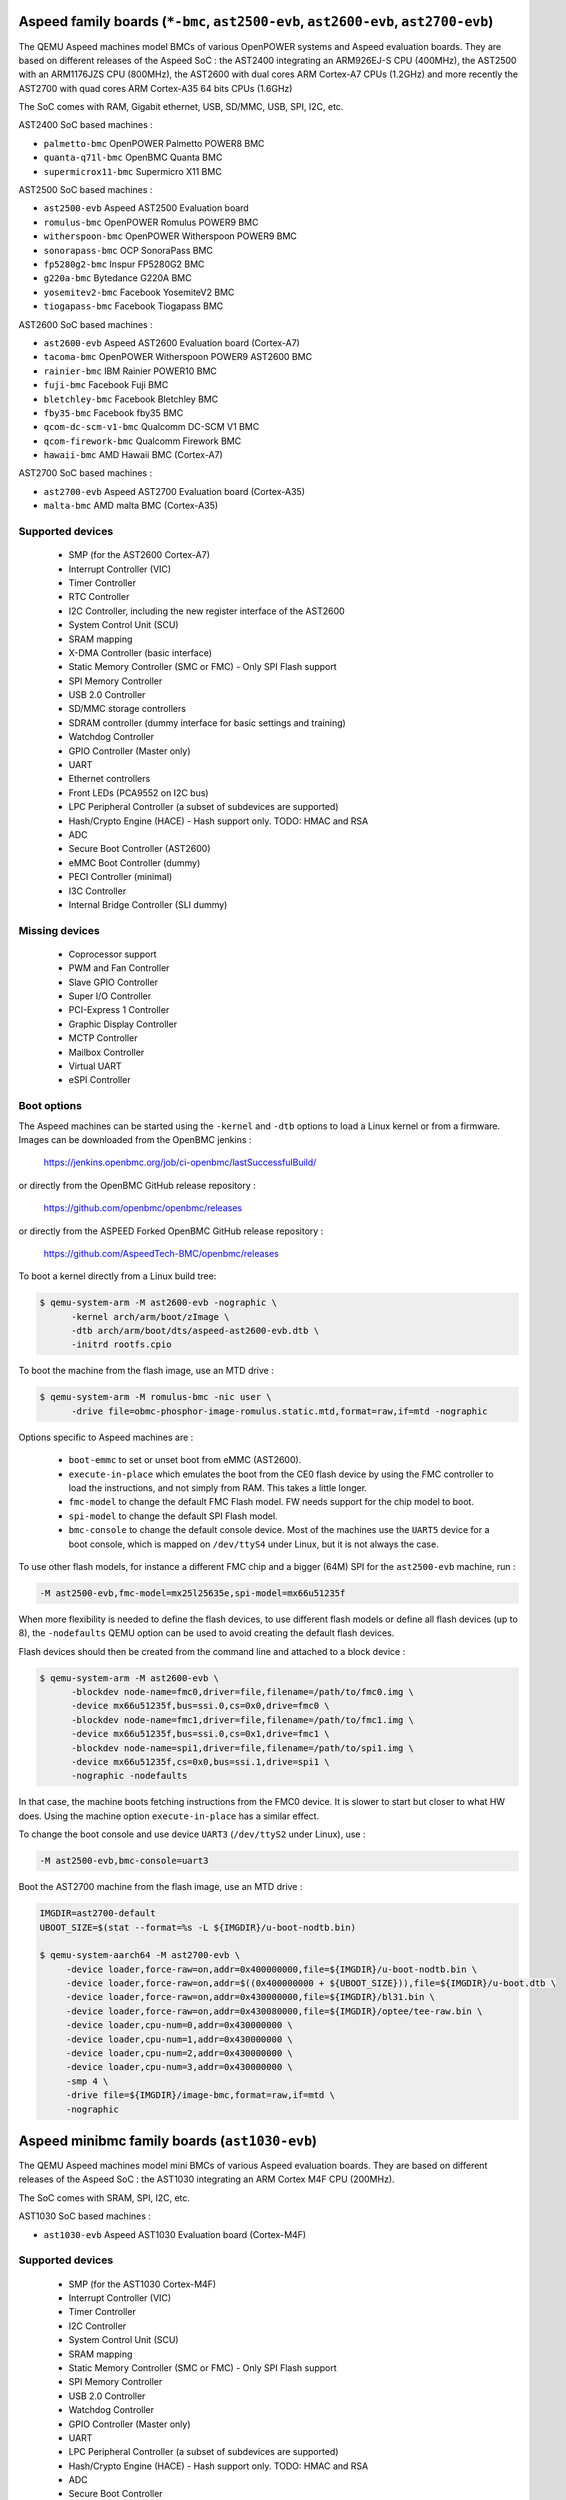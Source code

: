 Aspeed family boards (``*-bmc``, ``ast2500-evb``, ``ast2600-evb``, ``ast2700-evb``)
===================================================================================

The QEMU Aspeed machines model BMCs of various OpenPOWER systems and
Aspeed evaluation boards. They are based on different releases of the
Aspeed SoC : the AST2400 integrating an ARM926EJ-S CPU (400MHz), the
AST2500 with an ARM1176JZS CPU (800MHz), the AST2600
with dual cores ARM Cortex-A7 CPUs (1.2GHz) and more recently the AST2700
with quad cores ARM Cortex-A35 64 bits CPUs (1.6GHz)

The SoC comes with RAM, Gigabit ethernet, USB, SD/MMC, USB, SPI, I2C,
etc.

AST2400 SoC based machines :

- ``palmetto-bmc``         OpenPOWER Palmetto POWER8 BMC
- ``quanta-q71l-bmc``      OpenBMC Quanta BMC
- ``supermicrox11-bmc``    Supermicro X11 BMC

AST2500 SoC based machines :

- ``ast2500-evb``          Aspeed AST2500 Evaluation board
- ``romulus-bmc``          OpenPOWER Romulus POWER9 BMC
- ``witherspoon-bmc``      OpenPOWER Witherspoon POWER9 BMC
- ``sonorapass-bmc``       OCP SonoraPass BMC
- ``fp5280g2-bmc``         Inspur FP5280G2 BMC
- ``g220a-bmc``            Bytedance G220A BMC
- ``yosemitev2-bmc``       Facebook YosemiteV2 BMC
- ``tiogapass-bmc``        Facebook Tiogapass BMC

AST2600 SoC based machines :

- ``ast2600-evb``          Aspeed AST2600 Evaluation board (Cortex-A7)
- ``tacoma-bmc``           OpenPOWER Witherspoon POWER9 AST2600 BMC
- ``rainier-bmc``          IBM Rainier POWER10 BMC
- ``fuji-bmc``             Facebook Fuji BMC
- ``bletchley-bmc``        Facebook Bletchley BMC
- ``fby35-bmc``            Facebook fby35 BMC
- ``qcom-dc-scm-v1-bmc``   Qualcomm DC-SCM V1 BMC
- ``qcom-firework-bmc``    Qualcomm Firework BMC
- ``hawaii-bmc``           AMD Hawaii BMC (Cortex-A7)

AST2700 SoC based machines :

- ``ast2700-evb``          Aspeed AST2700 Evaluation board (Cortex-A35)
- ``malta-bmc``            AMD malta BMC (Cortex-A35)

Supported devices
-----------------

 * SMP (for the AST2600 Cortex-A7)
 * Interrupt Controller (VIC)
 * Timer Controller
 * RTC Controller
 * I2C Controller, including the new register interface of the AST2600
 * System Control Unit (SCU)
 * SRAM mapping
 * X-DMA Controller (basic interface)
 * Static Memory Controller (SMC or FMC) - Only SPI Flash support
 * SPI Memory Controller
 * USB 2.0 Controller
 * SD/MMC storage controllers
 * SDRAM controller (dummy interface for basic settings and training)
 * Watchdog Controller
 * GPIO Controller (Master only)
 * UART
 * Ethernet controllers
 * Front LEDs (PCA9552 on I2C bus)
 * LPC Peripheral Controller (a subset of subdevices are supported)
 * Hash/Crypto Engine (HACE) - Hash support only. TODO: HMAC and RSA
 * ADC
 * Secure Boot Controller (AST2600)
 * eMMC Boot Controller (dummy)
 * PECI Controller (minimal)
 * I3C Controller
 * Internal Bridge Controller (SLI dummy)


Missing devices
---------------

 * Coprocessor support
 * PWM and Fan Controller
 * Slave GPIO Controller
 * Super I/O Controller
 * PCI-Express 1 Controller
 * Graphic Display Controller
 * MCTP Controller
 * Mailbox Controller
 * Virtual UART
 * eSPI Controller

Boot options
------------

The Aspeed machines can be started using the ``-kernel`` and ``-dtb`` options
to load a Linux kernel or from a firmware. Images can be downloaded from the
OpenBMC jenkins :

   https://jenkins.openbmc.org/job/ci-openbmc/lastSuccessfulBuild/

or directly from the OpenBMC GitHub release repository :

   https://github.com/openbmc/openbmc/releases

or directly from the ASPEED Forked OpenBMC GitHub release repository :

   https://github.com/AspeedTech-BMC/openbmc/releases

To boot a kernel directly from a Linux build tree:

.. code-block:: bash

  $ qemu-system-arm -M ast2600-evb -nographic \
        -kernel arch/arm/boot/zImage \
        -dtb arch/arm/boot/dts/aspeed-ast2600-evb.dtb \
        -initrd rootfs.cpio

To boot the machine from the flash image, use an MTD drive :

.. code-block:: bash

  $ qemu-system-arm -M romulus-bmc -nic user \
	-drive file=obmc-phosphor-image-romulus.static.mtd,format=raw,if=mtd -nographic

Options specific to Aspeed machines are :

 * ``boot-emmc`` to set or unset boot from eMMC (AST2600).

 * ``execute-in-place`` which emulates the boot from the CE0 flash
   device by using the FMC controller to load the instructions, and
   not simply from RAM. This takes a little longer.

 * ``fmc-model`` to change the default FMC Flash model. FW needs
   support for the chip model to boot.

 * ``spi-model`` to change the default SPI Flash model.

 * ``bmc-console`` to change the default console device. Most of the
   machines use the ``UART5`` device for a boot console, which is
   mapped on ``/dev/ttyS4`` under Linux, but it is not always the
   case.

To use other flash models, for instance a different FMC chip and a
bigger (64M) SPI for the ``ast2500-evb`` machine, run :

.. code-block:: bash

  -M ast2500-evb,fmc-model=mx25l25635e,spi-model=mx66u51235f

When more flexibility is needed to define the flash devices, to use
different flash models or define all flash devices (up to 8), the
``-nodefaults`` QEMU option can be used to avoid creating the default
flash devices.

Flash devices should then be created from the command line and attached
to a block device :

.. code-block:: bash

  $ qemu-system-arm -M ast2600-evb \
        -blockdev node-name=fmc0,driver=file,filename=/path/to/fmc0.img \
	-device mx66u51235f,bus=ssi.0,cs=0x0,drive=fmc0 \
	-blockdev node-name=fmc1,driver=file,filename=/path/to/fmc1.img \
	-device mx66u51235f,bus=ssi.0,cs=0x1,drive=fmc1 \
	-blockdev node-name=spi1,driver=file,filename=/path/to/spi1.img \
	-device mx66u51235f,cs=0x0,bus=ssi.1,drive=spi1 \
	-nographic -nodefaults

In that case, the machine boots fetching instructions from the FMC0
device. It is slower to start but closer to what HW does. Using the
machine option ``execute-in-place`` has a similar effect.

To change the boot console and use device ``UART3`` (``/dev/ttyS2``
under Linux), use :

.. code-block:: bash

  -M ast2500-evb,bmc-console=uart3


Boot the AST2700 machine from the flash image, use an MTD drive :

.. code-block:: bash

  IMGDIR=ast2700-default
  UBOOT_SIZE=$(stat --format=%s -L ${IMGDIR}/u-boot-nodtb.bin)

  $ qemu-system-aarch64 -M ast2700-evb \
       -device loader,force-raw=on,addr=0x400000000,file=${IMGDIR}/u-boot-nodtb.bin \
       -device loader,force-raw=on,addr=$((0x400000000 + ${UBOOT_SIZE})),file=${IMGDIR}/u-boot.dtb \
       -device loader,force-raw=on,addr=0x430000000,file=${IMGDIR}/bl31.bin \
       -device loader,force-raw=on,addr=0x430080000,file=${IMGDIR}/optee/tee-raw.bin \
       -device loader,cpu-num=0,addr=0x430000000 \
       -device loader,cpu-num=1,addr=0x430000000 \
       -device loader,cpu-num=2,addr=0x430000000 \
       -device loader,cpu-num=3,addr=0x430000000 \
       -smp 4 \
       -drive file=${IMGDIR}/image-bmc,format=raw,if=mtd \
       -nographic

Aspeed minibmc family boards (``ast1030-evb``)
==================================================================

The QEMU Aspeed machines model mini BMCs of various Aspeed evaluation
boards. They are based on different releases of the
Aspeed SoC : the AST1030 integrating an ARM Cortex M4F CPU (200MHz).

The SoC comes with SRAM, SPI, I2C, etc.

AST1030 SoC based machines :

- ``ast1030-evb``          Aspeed AST1030 Evaluation board (Cortex-M4F)

Supported devices
-----------------

 * SMP (for the AST1030 Cortex-M4F)
 * Interrupt Controller (VIC)
 * Timer Controller
 * I2C Controller
 * System Control Unit (SCU)
 * SRAM mapping
 * Static Memory Controller (SMC or FMC) - Only SPI Flash support
 * SPI Memory Controller
 * USB 2.0 Controller
 * Watchdog Controller
 * GPIO Controller (Master only)
 * UART
 * LPC Peripheral Controller (a subset of subdevices are supported)
 * Hash/Crypto Engine (HACE) - Hash support only. TODO: HMAC and RSA
 * ADC
 * Secure Boot Controller
 * PECI Controller (minimal)


Missing devices
---------------

 * PWM and Fan Controller
 * Slave GPIO Controller
 * Mailbox Controller
 * Virtual UART
 * eSPI Controller
 * I3C Controller

Boot options
------------

The Aspeed machines can be started using the ``-kernel`` to load a
Zephyr OS or from a firmware. Images can be downloaded from the
ASPEED GitHub release repository :

   https://github.com/AspeedTech-BMC/zephyr/releases

To boot a kernel directly from a Zephyr build tree:

.. code-block:: bash

  $ qemu-system-arm -M ast1030-evb -nographic \
        -kernel zephyr.elf

Facebook Yosemite v3.5 Platform and CraterLake Server (``fby35``)
==================================================================

Facebook has a series of multi-node compute server designs named
Yosemite. The most recent version released was
`Yosemite v3 <https://www.opencompute.org/documents/ocp-yosemite-v3-platform-design-specification-1v16-pdf>`__.

Yosemite v3.5 is an iteration on this design, and is very similar: there's a
baseboard with a BMC, and 4 server slots. The new server board design termed
"CraterLake" includes a Bridge IC (BIC), with room for expansion boards to
include various compute accelerators (video, inferencing, etc). At the moment,
only the first server slot's BIC is included.

Yosemite v3.5 is itself a sled which fits into a 40U chassis, and 3 sleds
can be fit into a chassis. See `here <https://www.opencompute.org/products/423/wiwynn-yosemite-v3-server>`__
for an example.

In this generation, the BMC is an AST2600 and each BIC is an AST1030. The BMC
runs `OpenBMC <https://github.com/facebook/openbmc>`__, and the BIC runs
`OpenBIC <https://github.com/facebook/openbic>`__.

Firmware images can be retrieved from the Github releases or built from the
source code, see the README's for instructions on that. This image uses the
"fby35" machine recipe from OpenBMC, and the "yv35-cl" target from OpenBIC.
Some reference images can also be found here:

.. code-block:: bash

    $ wget https://github.com/facebook/openbmc/releases/download/openbmc-e2294ff5d31d/fby35.mtd
    $ wget https://github.com/peterdelevoryas/OpenBIC/releases/download/oby35-cl-2022.13.01/Y35BCL.elf

Since this machine has multiple SoC's, each with their own serial console, the
recommended way to run it is to allocate a pseudoterminal for each serial
console and let the monitor use stdio. Also, starting in a paused state is
useful because it allows you to attach to the pseudoterminals before the boot
process starts.

.. code-block:: bash

    $ qemu-system-arm -machine fby35 \
        -drive file=fby35.mtd,format=raw,if=mtd \
        -device loader,file=Y35BCL.elf,addr=0,cpu-num=2 \
        -serial pty -serial pty -serial mon:stdio \
        -display none -S
    $ screen /dev/tty0 # In a separate TMUX pane, terminal window, etc.
    $ screen /dev/tty1
    $ (qemu) c		   # Start the boot process once screen is setup.
